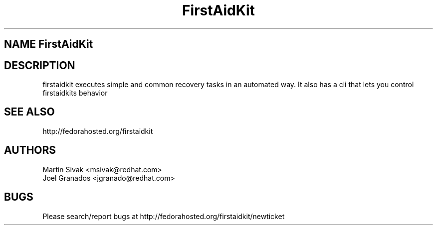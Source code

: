 .\" FirstAidKit 
.TH "FirstAidKit" "1" 
.SH "NAME" FirstAidKit 
.BR
.SH "DESCRIPTION"
firstaidkit executes simple and common recovery tasks in an automated way.  It also has a cli that lets you control firstaidkits behavior

.PP
.SH "SEE ALSO"
.nf
http://fedorahosted.org/firstaidkit
.fi

.PP
.SH "AUTHORS"
.nf
Martin Sivak <msivak@redhat.com>
Joel Granados <jgranado@redhat.com>
.fi

.PP
.SH "BUGS"
.nf
Please search/report bugs at http://fedorahosted.org/firstaidkit/newticket
.fi

